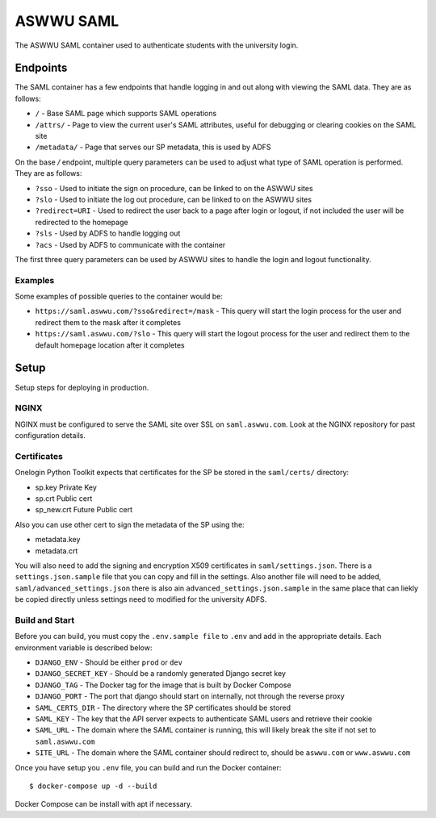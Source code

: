 ASWWU SAML
----------
The ASWWU SAML container used to authenticate students with the university login.

Endpoints
=========
The SAML container has a few endpoints that handle logging in and out along with viewing the SAML data. They are as follows:

- ``/`` - Base SAML page which supports SAML operations
- ``/attrs/`` - Page to view the current user's SAML attributes, useful for debugging or clearing cookies on the SAML site
- ``/metadata/`` - Page that serves our SP metadata, this is used by ADFS

On the base `/` endpoint, multiple query parameters can be used to adjust what type of SAML operation is performed. They are as follows:

- ``?sso`` - Used to initiate the sign on procedure, can be linked to on the ASWWU sites
- ``?slo`` - Used to initiate the log out procedure, can be linked to on the ASWWU sites
- ``?redirect=URI`` - Used to redirect the user back to a page after login or logout, if not included the user will be redirected to the homepage
- ``?sls`` - Used by ADFS to handle logging out
- ``?acs`` - Used by ADFS to communicate with the container

The first three query parameters can be used by ASWWU sites to handle the login and logout functionality.

Examples
++++++++
Some examples of possible queries to the container would be:

- ``https://saml.aswwu.com/?sso&redirect=/mask`` - This query will start the login process for the user and redirect them to the mask after it completes
- ``https://saml.aswwu.com/?slo`` - This query will start the logout process for the user and redirect them to the default homepage location after it completes

Setup
=====
Setup steps for deploying in production.

NGINX
+++++
NGINX must be configured to serve the SAML site over SSL on ``saml.aswwu.com``. Look at the NGINX repository for past configuration details.

Certificates
++++++++++++
Onelogin Python Toolkit expects that certificates for the SP be stored in the ``saml/certs/`` directory:

- sp.key     Private Key
- sp.crt     Public cert
- sp_new.crt Future Public cert

Also you can use other cert to sign the metadata of the SP using the:

- metadata.key
- metadata.crt

You will also need to add the signing and encryption X509 certificates in ``saml/settings.json``. There is a ``settings.json.sample`` file that you can copy and fill in the settings. Also another file will need to be added, ``saml/advanced_settings.json`` there is also ain ``advanced_settings.json.sample`` in the same place that can liekly be copied directly unless settings need to modified for the university ADFS.

Build and Start
+++++++++++++++
Before you can build, you must copy the ``.env.sample file`` to ``.env`` and add in the appropriate details. Each environment variable is described below:

- ``DJANGO_ENV`` - Should be either ``prod`` or ``dev``
- ``DJANGO_SECRET_KEY`` - Should be a randomly generated Django secret key
- ``DJANGO_TAG`` - The Docker tag for the image that is built by Docker Compose
- ``DJANGO_PORT`` - The port that django should start on internally, not through the reverse proxy
- ``SAML_CERTS_DIR`` - The directory where the SP certificates should be stored
- ``SAML_KEY`` - The key that the API server expects to authenticate SAML users and retrieve their cookie
- ``SAML_URL`` - The domain where the SAML container is running, this will likely break the site if not set to ``saml.aswwu.com``
- ``SITE_URL`` - The domain where the SAML container should redirect to, should be ``aswwu.com`` or ``www.aswwu.com``

Once you have setup you ``.env`` file, you can build and run the Docker container:

::

  $ docker-compose up -d --build

Docker Compose can be install with apt if necessary.

